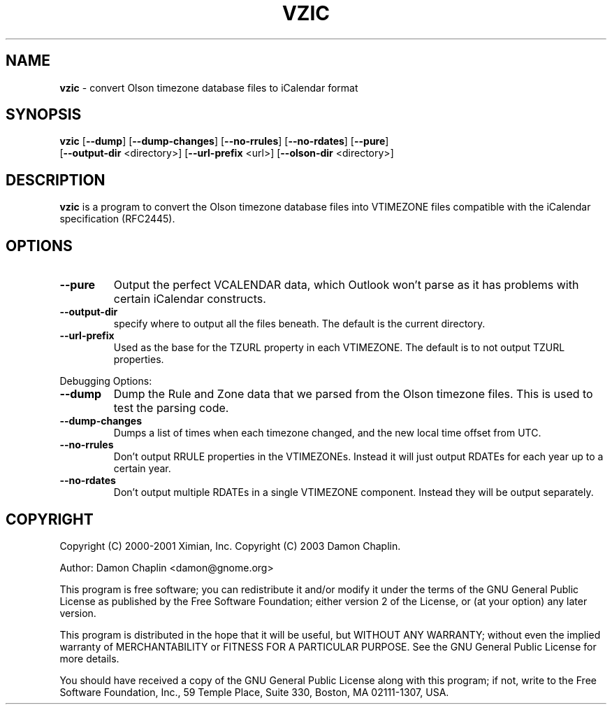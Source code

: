." Text automatically generated by txt2man-1.4.7
.TH VZIC 1 "October 27, 2013" "vzic-1.3" "Linux Reference Manual"
.SH NAME
\fBvzic \fP- convert Olson timezone database files to iCalendar format
\fB
.SH SYNOPSIS
.nf
.fam C
\fBvzic\fP [\fB--dump\fP] [\fB--dump-changes\fP] [\fB--no-rrules\fP] [\fB--no-rdates\fP] [\fB--pure\fP]
[\fB--output-dir\fP <directory>] [\fB--url-prefix\fP <url>] [\fB--olson-dir\fP <directory>]
.fam T
.fi
.SH DESCRIPTION
\fBvzic\fP is a program to convert the Olson timezone database files into
VTIMEZONE files compatible with the iCalendar specification (RFC2445).
.SH OPTIONS
.TP
.B
\fB--pure\fP
Output the perfect VCALENDAR data, which Outlook won't parse
as it has problems with certain iCalendar constructs.
.TP
.B
\fB--output-dir\fP
specify where to output all the files beneath. The
default is the current directory. 
.TP
.B
\fB--url-prefix\fP
Used as the base for the TZURL property in each
VTIMEZONE. The default is to not output TZURL properties. 
.PP
Debugging Options: 
.TP
.B
\fB--dump\fP
Dump the Rule and Zone data that we parsed from the Olson
timezone files. This is used to test the parsing code. 
.TP
.B
\fB--dump-changes\fP
Dumps a list of times when each timezone changed,
and the new local time offset from UTC. 
.TP
.B
\fB--no-rrules\fP
Don't output RRULE properties in the VTIMEZONEs. Instead
it will just output RDATEs for each year up to a certain year. 
.TP
.B
\fB--no-rdates\fP
Don't output multiple RDATEs in a single VTIMEZONE
component. Instead they will be output separately. 
.SH COPYRIGHT

Copyright (C) 2000-2001 Ximian, Inc.
Copyright (C) 2003 Damon Chaplin.
.PP
Author: Damon Chaplin <damon@gnome.org>
.PP
This program is free software; you can redistribute it and/or modify
it under the terms of the GNU General Public License as published by
the Free Software Foundation; either version 2 of the License, or
(at your option) any later version.
.PP
This program is distributed in the hope that it will be useful,
but WITHOUT ANY WARRANTY; without even the implied warranty
of MERCHANTABILITY or FITNESS FOR A PARTICULAR PURPOSE. See the
GNU General Public License for more details.
.PP
You should have received a copy of the GNU General Public License
along with this program; if not, write to the Free Software
Foundation, Inc., 59 Temple Place, Suite 330, Boston, MA 02111-1307, USA.
